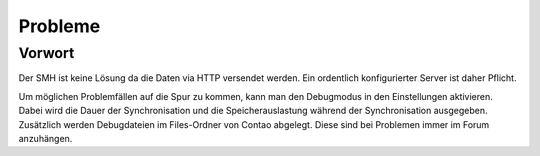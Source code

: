 Probleme
========

Vorwort
-------
Der SMH ist keine Lösung da die Daten via HTTP versendet werden. Ein ordentlich konfigurierter Server ist daher Pflicht.

Um möglichen Problemfällen auf die Spur zu kommen, kann man den Debugmodus in den Einstellungen aktivieren. Dabei wird die Dauer der Synchronisation und die Speicherauslastung während der Synchronisation ausgegeben. Zusätzlich werden Debugdateien im Files-Ordner von Contao abgelegt. Diese sind bei Problemen immer im Forum anzuhängen.